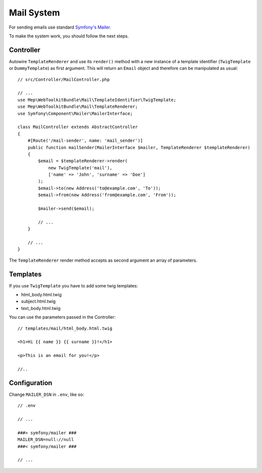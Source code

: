Mail System
===========

For sending emails use standard `Symfony's Mailer`_.

To make the system work, you should follow the next steps.

Controller
----------

Autowire ``TemplateRenderer`` and use its ``render()`` method with a new instance of a template identifier (``TwigTemplate`` or ``DummyTemplate``) as first argument.
This will return an ``Email`` object and therefore can be manipulated as usual::

    // src/Controller/MailController.php

    // ...
    use Mep\WebToolkitBundle\Mail\TemplateIdentifier\TwigTemplate;
    use Mep\WebToolkitBundle\Mail\TemplateRenderer;
    use Symfony\Component\Mailer\MailerInterface;

    class MailController extends AbstractController
    {
        #[Route('/mail-sender', name: 'mail_sender')]
        public function mailSender(MailerInterface $mailer, TemplateRenderer $templateRenderer)
        {
            $email = $templateRenderer->render(
                new TwigTemplate('mail'),
                ['name' => 'John', 'surname' => 'Doe']
            );
            $email->to(new Address('to@example.com', 'To'));
            $email->from(new Address('from@example.com', 'From'));

            $mailer->send($email);

            // ...
        }

        // ...
    }

The ``TemplateRenderer`` render method accepts as second argument an array of parameters.

Templates
---------

If you use ``TwigTemplate`` you have to add some twig templates:

- html_body.html.twig
- subject.html.twig
- text_body.html.twig

You can use the parameters passed in the Controller::

    // templates/mail/html_body.html.twig

    <h1>Hi {{ name }} {{ surname }}!</h1>

    <p>This is an email for you!</p>

    //..



Configuration
-------------

Change ``MAILER_DSN`` in ``.env``, like so::

    // .env

    // ...

    ###> symfony/mailer ###
    MAILER_DSN=null://null
    ###< symfony/mailer ###

    // ...

.. _`Symfony's Mailer`: https://symfony.com/doc/current/mailer.html